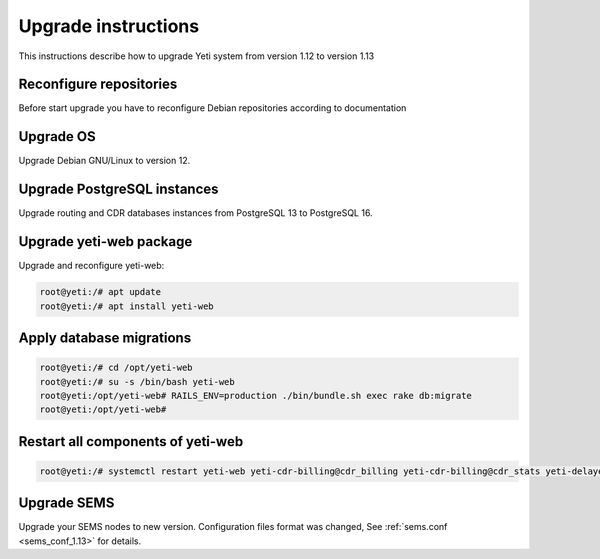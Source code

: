 .. :maxdepth: 2

====================
Upgrade instructions
====================

This instructions describe how to upgrade Yeti system from version 1.12 to version 1.13

Reconfigure repositories
------------------------

Before start upgrade you have to reconfigure Debian repositories according to documentation


Upgrade OS
----------

Upgrade Debian GNU/Linux to version 12.


Upgrade PostgreSQL instances
----------------------------

Upgrade routing and CDR databases instances from PostgreSQL 13 to PostgreSQL 16.


Upgrade yeti-web package
------------------------

Upgrade and reconfigure yeti-web:

.. code-block:: console

    root@yeti:/# apt update
    root@yeti:/# apt install yeti-web


Apply database migrations
-------------------------

.. code-block:: console

    root@yeti:/# cd /opt/yeti-web
    root@yeti:/# su -s /bin/bash yeti-web
    root@yeti:/opt/yeti-web# RAILS_ENV=production ./bin/bundle.sh exec rake db:migrate
    root@yeti:/opt/yeti-web# 
    

Restart all components of yeti-web
----------------------------------

.. code-block:: console

    root@yeti:/# systemctl restart yeti-web yeti-cdr-billing@cdr_billing yeti-cdr-billing@cdr_stats yeti-delayed-job yeti-scheduler

Upgrade SEMS
------------

Upgrade your SEMS nodes to new version. Configuration files format was changed, See :ref:`sems.conf <sems_conf_1.13>`  for details.


